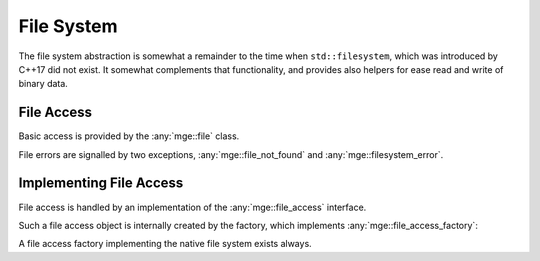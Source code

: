 .. _mgecore_file:

***********
File System
***********

The file system abstraction is somewhat a remainder to the time when
``std::filesystem``, which was introduced by C++17 did not exist.
It somewhat complements that functionality, and provides also helpers
for ease read and write of binary data.

File Access
-----------

Basic access is provided by the :any:`mge::file` class.

.. doxygenclass:: mge::file
    :project: mge
    :members:

File errors are signalled by two exceptions, :any:`mge::file_not_found`
and :any:`mge::filesystem_error`.

.. doxygenclass:: mge::file_not_found
    :project: mge
    :members:

.. doxygenclass:: mge::filesystem_error
    :project: mge
    :members:


Implementing File Access
------------------------

File access is handled by an implementation of the :any:`mge::file_access`
interface.

.. doxygenclass:: mge::file_access
    :project: mge
    :members:

Such a file access object is internally created by the factory, which implements
:any:`mge::file_access_factory`:

.. doxygenclass:: mge::file_access_factory
    :project: mge
    :members:

A file access factory implementing the native file system exists always.


